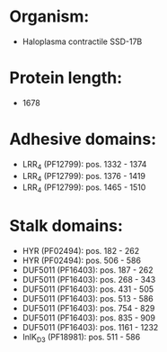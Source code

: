 * Organism:
- Haloplasma contractile SSD-17B
* Protein length:
- 1678
* Adhesive domains:
- LRR_4 (PF12799): pos. 1332 - 1374
- LRR_4 (PF12799): pos. 1376 - 1419
- LRR_4 (PF12799): pos. 1465 - 1510
* Stalk domains:
- HYR (PF02494): pos. 182 - 262
- HYR (PF02494): pos. 506 - 586
- DUF5011 (PF16403): pos. 187 - 262
- DUF5011 (PF16403): pos. 268 - 343
- DUF5011 (PF16403): pos. 431 - 505
- DUF5011 (PF16403): pos. 513 - 586
- DUF5011 (PF16403): pos. 754 - 829
- DUF5011 (PF16403): pos. 835 - 909
- DUF5011 (PF16403): pos. 1161 - 1232
- InlK_D3 (PF18981): pos. 511 - 586

